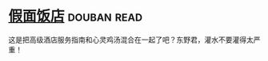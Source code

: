 * [[https://book.douban.com/subject/11615173/][假面饭店]]    :douban:read:
这是把高级酒店服务指南和心灵鸡汤混合在一起了吧？东野君，灌水不要灌得太严重！
